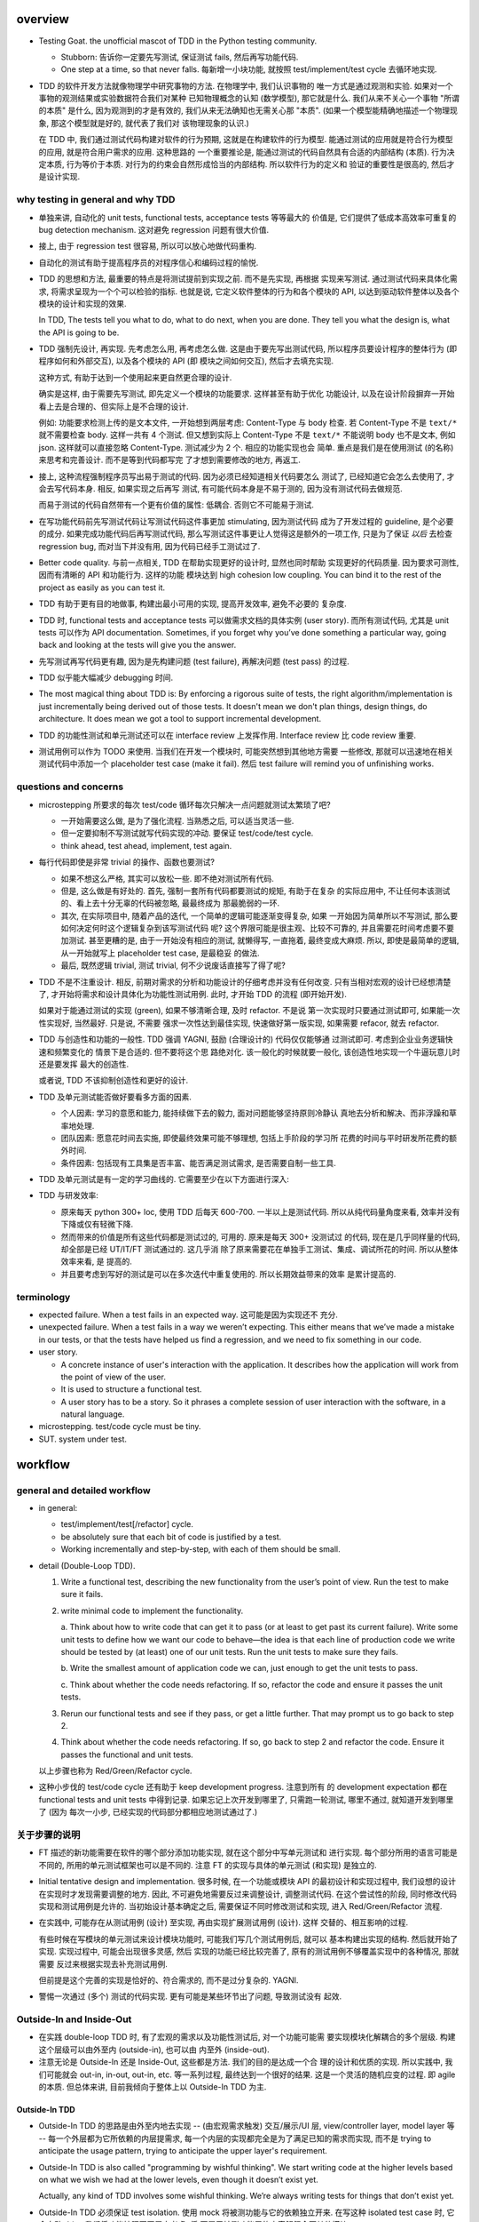 overview
========
- Testing Goat. the unofficial mascot of TDD in the Python testing community.

  * Stubborn: 告诉你一定要先写测试, 保证测试 fails, 然后再写功能代码.

  * One step at a time, so that never falls. 每新增一小块功能, 就按照
    test/implement/test cycle 去循环地实现.

- TDD 的软件开发方法就像物理学中研究事物的方法. 在物理学中, 我们认识事物的
  唯一方式是通过观测和实验. 如果对一个事物的观测结果或实验数据符合我们对某种
  已知物理概念的认知 (数学模型), 那它就是什么.  我们从来不关心一个事物 "所谓
  的本质" 是什么, 因为观测到的才是有效的, 我们从来无法确知也无需关心那 "本质".
  (如果一个模型能精确地描述一个物理现象, 那这个模型就是好的, 就代表了我们对
  该物理现象的认识.)

  在 TDD 中, 我们通过测试代码构建对软件的行为预期, 这就是在构建软件的行为模型.
  能通过测试的应用就是符合行为模型的应用, 就是符合用户需求的应用. 这种思路的
  一个重要推论是, 能通过测试的代码自然具有合适的内部结构 (本质). 行为决定本质,
  行为等价于本质. 对行为的约束会自然形成恰当的内部结构. 所以软件行为的定义和
  验证的重要性是很高的, 然后才是设计实现.

why testing in general and why TDD
----------------------------------

- 单独来讲, 自动化的 unit tests, functional tests, acceptance tests 等等最大的
  价值是, 它们提供了低成本高效率可重复的 bug detection mechanism. 这对避免
  regression 问题有很大价值.

- 接上, 由于 regression test 很容易, 所以可以放心地做代码重构.

- 自动化的测试有助于提高程序员的对程序信心和编码过程的愉悦.

- TDD 的思想和方法, 最重要的特点是将测试提前到实现之前. 而不是先实现, 再根据
  实现来写测试. 通过测试代码来具体化需求, 将需求呈现为一个个可以检验的指标. 
  也就是说, 它定义软件整体的行为和各个模块的 API, 以达到驱动软件整体以及各个
  模块的设计和实现的效果.

  In TDD, The tests tell you what to do, what to do next, when you are done.
  They tell you what the design is, what the API is going to be.

- TDD 强制先设计, 再实现. 先考虑怎么用, 再考虑怎么做. 这是由于要先写出测试代码,
  所以程序员要设计程序的整体行为 (即程序如何和外部交互), 以及各个模块的 API (即
  模块之间如何交互), 然后才去填充实现.

  这种方式, 有助于达到一个使用起来更自然更合理的设计.

  确实是这样, 由于需要先写测试, 即先定义一个模块的功能要求. 这样甚至有助于优化
  功能设计, 以及在设计阶段摒弃一开始看上去是合理的、但实际上是不合理的设计.

  例如: 功能要求检测上传的是文本文件, 一开始想到两层考虑: Content-Type 与 body
  检查. 若 Content-Type 不是 ``text/*`` 就不需要检查 body. 这样一共有 4 个测试.
  但又想到实际上 Content-Type 不是 ``text/*`` 不能说明 body 也不是文本, 例如
  json. 这样就可以直接忽略 Content-Type. 测试减少为 2 个. 相应的功能实现也会
  简单. 重点是我们是在使用测试 (的名称) 来思考和完善设计. 而不是等到代码都写完
  了才想到需要修改的地方, 再返工.

- 接上, 这种流程强制程序员写出易于测试的代码. 因为必须已经知道相关代码要怎么
  测试了, 已经知道它会怎么去使用了, 才会去写代码本身. 相反, 如果实现之后再写
  测试, 有可能代码本身是不易于测的, 因为没有测试代码去做规范.

  而易于测试的代码自然带有一个更有价值的属性: 低耦合. 否则它不可能易于测试.

- 在写功能代码前先写测试代码让写测试代码这件事更加 stimulating, 因为测试代码
  成为了开发过程的 guideline, 是个必要的成分. 如果完成功能代码后再写测试代码,
  那么写测试这件事更让人觉得这是额外的一项工作, 只是为了保证 *以后* 去检查
  regression bug, 而对当下并没有用, 因为代码已经手工测试过了.

- Better code quality. 与前一点相关, TDD 在帮助实现更好的设计时, 显然也同时帮助
  实现更好的代码质量. 因为要求可测性, 因而有清晰的 API 和功能行为. 这样的功能
  模块达到 high cohesion low coupling. You can bind it to the rest of the
  project as easily as you can test it.
  
- TDD 有助于更有目的地做事, 构建出最小可用的实现, 提高开发效率, 避免不必要的
  复杂度.

- TDD 时, functional tests and acceptance tests 可以做需求文档的具体实例 (user
  story). 而所有测试代码, 尤其是 unit tests 可以作为 API documentation.
  Sometimes, if you forget why you’ve done something a particular way, going
  back and looking at the tests will give you the answer.

- 先写测试再写代码更有趣, 因为是先构建问题 (test failure), 再解决问题 (test pass)
  的过程.

- TDD 似乎能大幅减少 debugging 时间.

- The most magical thing about TDD is: By enforcing a rigorous suite of tests,
  the right algorithm/implementation is just incrementally being derived out of
  those tests. It doesn't mean we don't plan things, design things, do
  architecture. It does mean we got a tool to support incremental development.

- TDD 的功能性测试和单元测试还可以在 interface review 上发挥作用. Interface
  review 比 code review 重要.

- 测试用例可以作为 TODO 来使用. 当我们在开发一个模块时, 可能突然想到其他地方需要
  一些修改, 那就可以迅速地在相关测试代码中添加一个 placeholder test case (make
  it fail). 然后 test failure will remind you of unfinishing works.

questions and concerns
----------------------
- microstepping 所要求的每次 test/code 循环每次只解决一点问题就测试太繁琐了吧?

  * 一开始需要这么做, 是为了强化流程. 当熟悉之后, 可以适当灵活一些.

  * 但一定要抑制不写测试就写代码实现的冲动. 要保证 test/code/test cycle.

  * think ahead, test ahead, implement, test again.

- 每行代码即使是非常 trivial 的操作、函数也要测试?

  * 如果不想这么严格, 其实可以放松一些. 即不绝对测试所有代码.

  * 但是, 这么做是有好处的. 首先, 强制一套所有代码都要测试的规矩, 有助于在复杂
    的实际应用中, 不让任何本该测试的、看上去十分无辜的代码被忽略, 最最终成为
    那最脆弱的一环.

  * 其次, 在实际项目中, 随着产品的迭代, 一个简单的逻辑可能逐渐变得复杂, 如果
    一开始因为简单所以不写测试, 那么要如何决定何时这个逻辑复杂到该写测试代码
    呢? 这个界限可能是很主观、比较不可靠的, 并且需要花时间考虑要不要加测试.
    甚至更糟的是, 由于一开始没有相应的测试, 就懒得写, 一直拖着, 最终变成大麻烦.
    所以, 即使是最简单的逻辑, 从一开始就写上 placeholder test case, 是最稳妥
    的做法.

  * 最后, 既然逻辑 trivial, 测试 trivial, 何不少说废话直接写了得了呢?

- TDD 不是不注重设计. 相反, 前期对需求的分析和功能设计的仔细考虑并没有任何改变.
  只有当相对宏观的设计已经想清楚了, 才开始将需求和设计具体化为功能性测试用例.
  此时, 才开始 TDD 的流程 (即开始开发).

  如果对于能通过测试的实现 (green), 如果不够清晰合理, 及时 refactor. 不是说
  第一次实现时只要通过测试即可, 如果能一次性实现好, 当然最好. 只是说, 不需要
  强求一次性达到最佳实现, 快速做好第一版实现, 如果需要 refacor, 就去 refactor.

- TDD 与创造性和功能的一般性. TDD 强调 YAGNI, 鼓励 (合理设计的) 代码仅仅能够通
  过测试即可. 考虑到企业业务逻辑快速和频繁变化的 情景下是合适的. 但不要将这个思
  路绝对化. 该一般化的时候就要一般化, 该创造性地实现一个牛逼玩意儿时还是要发挥
  最大的创造性.

  或者说, TDD 不该抑制创造性和更好的设计.

- TDD 及单元测试能否做好要看多方面的因素.
  
  * 个人因素: 学习的意愿和能力, 能持续做下去的毅力, 面对问题能够坚持原则冷静认
    真地去分析和解决、而非浮躁和草率地处理.

  * 团队因素: 愿意花时间去实施, 即使最终效果可能不够理想, 包括上手阶段的学习所
    花费的时间与平时研发所花费的额外时间.
    
  * 条件因素: 包括现有工具集是否丰富、能否满足测试需求, 是否需要自制一些工具.

- TDD 及单元测试是有一定的学习曲线的. 它需要至少在以下方面进行深入:

  .. TODO 理论, 工具, 实践, 解决问题, 熟练

- TDD 与研发效率:

  * 原来每天 python 300+ loc, 使用 TDD 后每天 600-700. 一半以上是测试代码.
    所以从纯代码量角度来看, 效率并没有下降或仅有轻微下降.

  * 然而带来的价值是所有这些代码都是测试过的, 可用的. 原来是每天 300+ 没测试过
    的代码, 现在是几乎同样量的代码, 却全部是已经 UT/IT/FT 测试通过的. 这几乎消
    除了原来需要花在单独手工测试、集成、调试所花的时间. 所以从整体效率来看, 是
    提高的.

  * 并且要考虑到写好的测试是可以在多次迭代中重复使用的. 所以长期效益带来的效率
    是累计提高的.

terminology
-----------

- expected failure. When a test fails in an expected way. 这可能是因为实现还不
  充分.

- unexpected failure. When a test fails in a way we weren’t expecting. This
  either means that we’ve made a mistake in our tests, or that the tests have
  helped us find a regression, and we need to fix something in our code.

- user story.

  * A concrete instance of user's interaction with the application. It
    describes how the application will work from the point of view of the user.

  * It is used to structure a functional test.

  * A user story has to be a story. So it phrases a complete session of user
    interaction with the software, in a natural language.

- microstepping. test/code cycle must be tiny.

- SUT. system under test.

workflow
========

general and detailed workflow
-----------------------------
.. |tdd-workflow| image:: tdd-workflow.png

- in general:
  
  * test/implement/test[/refactor] cycle.

  * be absolutely sure that each bit of code is justified by a test.

  * Working incrementally and step-by-step, with each of them should be small.

- detail (Double-Loop TDD).

  |tdd-workflow|

  1. Write a functional test, describing the new functionality from the user’s
     point of view. Run the test to make sure it fails.

  2. write minimal code to implement the functionality.

     a. Think about how to write code that can get it to pass (or at least to
     get past its current failure). Write some unit tests to define how we want
     our code to behave—the idea is that each line of production code we write
     should be tested by (at least) one of our unit tests. Run the unit tests
     to make sure they fails.

     b. Write the smallest amount of application code we can, just enough to
     get the unit tests to pass.

     c. Think about whether the code needs refactoring. If so, refactor the
     code and ensure it passes the unit tests.

  3. Rerun our functional tests and see if they pass, or get a little further.
     That may prompt us to go back to step 2.

  4. Think about whether the code needs refactoring. If so, go back to step 2
     and refactor the code. Ensure it passes the functional and unit tests.

  以上步骤也称为 Red/Green/Refactor cycle.

- 这种小步伐的 test/code cycle 还有助于 keep development progress. 注意到所有
  的 development expectation 都在 functional tests and unit tests 中得到记录.
  如果忘记上次开发到哪里了, 只需跑一轮测试, 哪里不通过, 就知道开发到哪里了 (因为
  每次一小步, 已经实现的代码部分都相应地测试通过了.)

关于步骤的说明
--------------

* FT 描述的新功能需要在软件的哪个部分添加功能实现, 就在这个部分中写单元测试和
  进行实现. 每个部分所用的语言可能是不同的, 所用的单元测试框架也可以是不同的.
  注意 FT 的实现与具体的单元测试 (和实现) 是独立的.

* Initial tentative design and implementation. 很多时候, 在一个功能或模块 API
  的最初设计和实现过程中, 我们设想的设计在实现时才发现需要调整的地方. 因此,
  不可避免地需要反过来调整设计, 调整测试代码. 在这个尝试性的阶段, 同时修改代码
  实现和测试用例是允许的. 当初始设计基本确定之后, 需要保证不同时修改测试和实现,
  进入 Red/Green/Refactor 流程.

* 在实践中, 可能存在从测试用例 (设计) 至实现, 再由实现扩展测试用例 (设计). 这样
  交替的、相互影响的过程.
  
  有些时候在写模块的单元测试来设计模块功能时, 可能我们写几个测试用例后, 就可以
  基本构建出实现的结构. 然后就开始了实现. 实现过程中, 可能会出现很多灵感, 然后
  实现的功能已经比较完善了, 原有的测试用例不够覆盖实现中的各种情况, 那就需要
  反过来根据实现去补充测试用例.

  但前提是这个完善的实现是恰好的、符合需求的, 而不是过分复杂的. YAGNI.

* 警惕一次通过 (多个) 测试的代码实现. 更有可能是某些环节出了问题, 导致测试没有
  起效.

Outside-In and Inside-Out
-------------------------
- 在实践 double-loop TDD 时, 有了宏观的需求以及功能性测试后, 对一个功能可能需
  要实现模块化解耦合的多个层级. 构建这个层级可以由外至内 (outside-in), 也可以由
  内至外 (inside-out).

- 注意无论是 Outside-In 还是 Inside-Out, 这些都是方法. 我们的目的是达成一个合
  理的设计和优质的实现. 所以实践中, 我们可能就会 out-in, in-out, out-in, etc.
  等一系列过程, 最终达到一个很好的结果. 这是一个灵活的随机应变的过程. 即 agile
  的本质. 但总体来讲, 目前我倾向于整体上以 Outside-In TDD 为主.

Outside-In TDD
^^^^^^^^^^^^^^
- Outside-In TDD 的思路是由外至内地去实现 -- (由宏观需求触发) 交互/展示/UI 层,
  view/controller layer, model layer 等 -- 每一个外层都为它所依赖的内层提需求, 
  每一个内层的实现都完全是为了满足已知的需求而实现, 而不是 trying to anticipate
  the usage pattern, trying to anticipate the upper layer's requirement.

- Outside-In TDD is also called "programming by wishful thinking". We start
  writing code at the higher levels based on what we wish we had at the lower
  levels, even though it doesn’t exist yet.

  Actually, any kind of TDD involves some wishful thinking. We’re always
  writing tests for things that don’t exist yet.

- Outside-In TDD 必须保证 test isolation. 使用 mock 将被测功能与它的依赖独立开来.
  在写这种 isolated test case 时, 它会自动 drive 我们将功能按照不同层去考虑, 将
  不属于被测功能层的内容解耦合至其他模块.

- Isolated test 只测试该功能层的逻辑, 这包括它自身的 API 以及依赖调用. 不测试任
  何其他层的逻辑和 side effects. 并且这种该测试什么、不该测试什么实际上由 mock
  来强制执行了, 因为依赖全部被 mock 掉了, 没办法去测试其他层的逻辑和副作用.

- 我们可以认为一个功能的多个实现层是相互协作的关系, 即互为 collaborator.
  每个 collaborator 提供的 API 就是它与其他 collaborator 之间的 contract.
  Whenever we mock out the behaviour of one layer, we have to make a mental
  note that there is now an implicit contract between the layers, and that a
  mock on one layer should probably translate into a test at the layer below.

- Listen to your tests. If a "dependency is hard to mock, then it's
  definitely hard to use for the object that'll actually be using it."

  换句话说, 如果在测试代码中发现被测功能的某个依赖 mock 起来比较费劲,
  那说明它的 API 不太容易使用, 可能需要重构这个依赖的 API.

- 如果一个测试用例需要很多 mock 才能保证被测功能与它的依赖隔离开来, 才能
  保证仅仅是在测试该层的功能逻辑, 则说明代码实现可能可以优化, 降低耦合.

- 使用 Outside-In TDD 时, 需要尽量保证测试代码对被测功能的细节访问仅限于其他
  层 API 部分. 避免太多耦合. London-school TDD routinely provides feedback
  about whether each unit's usage is awkward under real-world conditions.

- Outside-In TDD 的缺点:

  * Outside-In TDD 的最大缺点是为了测试隔离 (通过 mock), 对一个实现层的测试, 必
    须要清楚被测实现层的底层依赖, 以及清楚被测实现层是如何使用底层 API 的. 这样
    测试不可避免地与被测功能的实现细节有一定的耦合. 从而提高了重构的成本.
 
  * 让程序员关注于那些对用户直接可见的功能部分, 要小心不要忽视了 不对用户直接可
    见的功能部分, 例如 security features. 对于这些功能, 必须提醒 自己要去实现.

Inside-Out TDD
^^^^^^^^^^^^^^
- Inside-Out TDD. the natural way most people intuitively work before they
  encounter TDD. After coming up with a design, the natural inclination is to
  implement it starting with the innermost, lowest-level components first.

- It feels comfortable because it means you’re never working on a bit of code
  that is dependent on something that hasn’t yet been implemented. Each bit
  of work on the inside is a solid foundation on which to build the next
  layer out.

- The most obvious problem with inside-out is that it requires us to stray
  from a TDD workflow. Instead of solving the most imminent testing failure,
  we decide to ignore that and go off to the lowest level to build from
  there (with test/code cycle).

- Inside-Out may build inner components that are more general or more capable
  than we actually need, which is a waste of time. It may build inner
  components' APIs that is incompetent for upper layer's use. Even worse,
  the lower level components might not even solve the upper layer's problem.

With refactoring
----------------
- When refactoring, the code should starts with working state, then move
  incrementally to another working state. 步伐尽量可控, 过程中每一步都要
  保证测试通过, 不要一次性做一大堆修改然后扯着蛋.

  The step-by-step approach, in which you go from working code to working code,
  is really counterintuitive. 甚至中间的一些 working state 极其错误, 完全不合理.
  但这完全是为了不破坏已经建立的局面, 然后一步一步向更好的局面发展.

- You can begin refactoring only when you know you are safe to refactor.
  也就是说, 例如我们已经完成一个功能还没有开始新功能的开发, 或者至少我们现在
  位于 working state. 不要在半截上开始 refactor, 此时应该先记下稍后需要
  refactor.

- Don’t refactor code against failing tests, except for the test you are
  currently working on.

TDD on deployment
-----------------
- TDD 的思路还可以应用于服务器应用部署方面 (非容器化的方式). 一步一步地配置,
  work incrementally, make one change at a time, and run your tests frequently.

  When things (inevitably) go wrong, resist the temptation to flail about and
  make other unrelated changes in the hope that things will start working
  again; instead, stop, go backward if necessary to get to a working state, and
  figure out what went wrong before moving forward again.

  Don't fall into the Refactoring-Cat trap on the server.

About prototyping
-----------------
- prototyping: 尝试和学习一个新的工具, 设计一个新的解决方法时, 可能需要一些
  表达基本思想的原型代码. 这就是在做 prototype. 在 TDD 中也称为 spike.

- 在做原型时, 完全可以不管 TDD 或只有必要的测试代码, 纯粹尝试性的 try if it
  works as expected.

- 在将 prototype 重新整理为系统化的设计和实现时 (de-spike), 再认真地 TDD.

test classifications
====================

- The functional tests are driving what development we do from a high level
  (outside), while the unit tests drive what we do at a low level (internal).

- The functional tests are the ultimate judge of whether your application works
  or not. The unit tests are a tool to help you along the way.

- Functional tests should help you build an application with the right
  functionality, and guarantee you never accidentally break it. Unit tests
  should help you to write code that’s clean and bug free.

- functional tests 校验应用对外的功能, 只要应用的功能逻辑不变, functional tests
  的逻辑就应该是不变的. unit tests 校验程序模块对内的功能, 同样地程序模块的 API
  不变, unit tests 的逻辑就应该不变. 还存在应用的外部功能不变, 但程序实现修改的
  情况, 此时就是 functional tests 不变, 但 unit tests 需要根据模块实现的变化进行
  相应的改变.

functional test (FT)
--------------------

- functional test, 在 TDD 只关注于研发阶段, 这里主要指的是研发阶段的功能性测试, 这
  不同于集成测试或系统测试时的功能性测试.

- FTs test how application *functions* from the user's point of view.

- The main point is that these kinds of tests look at how the whole application
  functions, from the outside, from end user's point of view, rather than from
  the programmer's point of view.

- 因为 FT 具有最终的视角, an FT can be a precise specification for your
  application. It tends to track what you might call a *User Story*, and
  follows how the user might work with a particular feature and how the app
  should respond to them.

- An application's functional tests should tell the user story or covers the
  specification in an programmatical way. The specification can be made more
  explicit by comments etc.

- When creating a new FT, we can write the comments first, to capture the key
  points of the user story or specification.

- 即使需求通过 specification 的形式呈现, 一组功能性测试本身必然是基于某个
  具体的 user story 来呈现和校验的 (user story 是 specification 的具体呈现). We
  use comments to explain the User Story in our functional tests, by forcing us
  to make a coherent story out of the test, it makes sure we’re always testing
  from the point of view of the user.

- 功能性测试中可以测试 style design 是否按预期加载, 但不严格测试 style 本身.
  例如对前端页面, 测试方法可以是: 大致地测试一下某个页面组件是否在预期位置附近,
  以确定 style 文件被加载 (smoke test for css file loading).

- 注意 TDD 使用的 functional tests 是不同于集成测试或系统测试中的功能性测试.
  
  * TDD 时的 FT 目的是 drive design, testing design during development.
    而集成和系统测试的目的就是测试, 而且是对开发完毕后的软件进行测试.
    
  * TDD 时的 FT 必须执行迅速, 快速给出反馈, 若涉及 external services, 必须
    mock. 而集成测试和系统测试必须是在真实的服务上进行测试.

- 如何组织功能性测试?

  * 对每个 feature, 单独创建一个 test file. 这个 test file 中包含一个或多个
    相关的 test class.

  * 每个 feature 可能需要多个 user stories 从不同方面具体化. 对应于一个 test
    class 的多个 test method. 每个 test method 表达一个完整的 user story.

- 功能性测试因为是从用户角度进行测试, 这样的测试应该尽量保证与 SUT 的实现细节
  相独立. 即黑盒测试. 然而, 由于这是研发阶段的测试, 在恰当的时候, 可以走一些
  捷径, 访问实现细节进行更方便、更高效的 baseline setup. 这需要根据具体情况
  分析决定.

- 由于 FT 相对肯定比 UT 执行起来慢一些, 为了提高 TDD cycle 速度, 可以适当地
  只执行与当前开发功能相关的 FTs, 不执行全部 FTs. 将执行全部研发阶段的 FTs
  的任务留给构建服务器去完成.

integration test
----------------

- 集成测试同样也可以 drive 模块的设计和实现.

- 在 Outside-In TDD 流程中, 集成测试可以由两部分构成:
  
  * 简单地将各个实现层的单元测试的 mock 全部去掉, 成为一部分功能性测试.

  * 单独进行一些相对整体的操作和检验.

- 把单元测试的 mock 去掉后, 测试的独立性就完全消除了. 模块之间进行了真实的
  相互调用, 这就达到了集成测试的目的.

- 在 TDD 流程中, 集成测试位于单元测试与研发阶段的功能性测试之间, 它的主要作用
  是 provide a faster feedback cycle, and help you identify more clearly what
  integration problems you suffer from, 以打通各个层. 因其快速, 可以快速检验.
  这是功能性测试不够合适的地方.

unit test
---------
- Unit tests test the application from the inside, from the point of view of
  the programmer (about the interactions of the internal components of
  application).

- Test program logic, flows, configuration, etc. that changes. Don't test
  constants, because it's useless -- constants nevers changes it's written as
  is and works as is.

  这里 constant 的含义是广泛的, 不仅仅是写死在代码中的常量, 还包含例如不变的
  模板文件等不会变的固定的 entity.

- 在单元测试中, 需要仔细考虑什么是变的, 什么是不变的, 才能只对变化的部分做测试.

- 单元测试应该尽量保证独立性, 只测试 SUT 本身, 而不测试它的依赖. 这需要使用
  mock 来达成.
  
  有些时候, SUT 与它的依赖或者说它外部的东西的界限不是那么清晰的, 例如当使用
  framework 时. 这时, 不可避免地, unit test 变成了一定程度上的 integration
  test. 这没有绝对清晰的界限. 只能说, 能保证独立时尽量保证独立.

- 如果要写保证具有完善的独立性的单元测试, 不可避免地需要接触和了解一定程度的
  implementation details, 以保证自己的代码之外的逻辑能及时切断. 这一点, 尤其是
  当自己的代码与 framework 交互时尤其显著. 此时, 我们需要了解一些 framework 本
  身的实现细节.

- 如何组织单元测试?

  * 一般情况下, 每个源代码文件对应一个单元测试文件.

  * 对每个 class 和 function, 至少有一个 unit test, 即使只是 placeholder test.
    (See `questions and concerns`_ for reason.)

- 区分清晰模块功能的归属关系才能避免单元测试的重复.

  例如, module A depends on module B. 作为一个整体, AB 面对 3 种输入有三种输出.
  然而, 这三种情况实际上完全是由于 B 存在 3 种情况. 而 A 只是对 B 的输入输出进
  行预处理. 所以对 A 单独而言, 并不存在 3 种情况. 那么对 A 的单元测试只需测试预
  处理逻辑部分即可. 对 B 的单元测试则需要测试 3 种情况. 不该对 A 测试 3 种情况,
  再重复对 B 测试相同的三种情况.

- 由于单元测试时, SUT 的依赖全部都被 mock 掉了. 一定要配合集成测试和功能性测试
  来保证模块之间的协作是通畅的. 否则可能会导致 API 输入或输出与实际不符的 bug.

design patterns
===============

- 功能性测试代码应当是与实现独立的. 即功能性测试不直接引用实现细节 (只检验
  实现). 它是从外部观测. 功能性测试与所测试功能的实现完全可以在两种不同的语言
  中写.

- Each test should only test one thing. Just like each function should only
  does one thing.

  * 对于功能性测试, 一个 test case 只测试一个 user story. 注意到一个 user story 
    可能很长, 需要检测很多个功能点.

  * 对于单元测试, 一个 test case 只测试被测对象的一个行为点. 对一个行为点的
    检测, 应该只需要一个或少量几个相关的 assertions. 避免多个 assertions 串在
    一起.

  意义:
  
  * 模块化、重用、职责清晰
    
  * 由于每个测试是独立执行的, 每个测试只检测一个问题, 有助于同时检测和发现
    多个问题. 如果将多个不相互依赖的测试逻辑放在一个测试单元中执行, 第一个
    不通过的部分就会 raise exception, 后续的测试则不会执行.

  * It helps you isolate the exact problem you may have, when you later come
    and change your code and accidentally introduce a bug.

- 尽量减少不同测试用例之间的重复. 尽量不重复测试相同的行为点.

- Ensure isolations between test cases.

  * Properly isolated tests can be run in any sequence.

  * Always rebuild your starting state from scratch.

  * 如果多个测试需要共享某个初始状态, each test must cleans up properly after
    itself.

- Carefully deal with tested code containing asynchronous operation.

  * Best solution: 对于异步操作, 如果它接受传入 callback 是最好的. 此时可利用
    callback 去检测结果.

  * Normal solution: Polling the result of async operation. Caller 必须等着
    结果返回, 让异步变成同步. 不能让异步操作就那么溜过去. 设置尽量小的 polling
    interval, 并设置 polling upper bound. (Avoid hardcode single sleep.)

- Do not actually access external services in unit and functional tests.
  External services are not in developer's control, thus introduces
  non-determinism. Also, accesssing external services is usually slow, which
  slows down TDD development cycle. Mock their APIs, so that they are in our
  control and fast.

- Ensure tests are deterministic.
  
  A test is non-deterministic when it passes sometimes and fails sometimes,
  without any noticeable change in the code, tests, or environment. Such tests
  fail, then you re-run them and they pass.

  Non-deterministic tests have two problems:

  * They are useless.

  * They infects the whole test suite. Initially people will look at the
    failure report and notice that the failures are in non-deterministic tests,
    but soon they'll lose the discipline to do that. Once that discipline is
    lost, then a failure in the healthy deterministic tests will get ignored
    too. At that point you've lost the whole game and might as well get rid of
    all the tests.

  Analysis to non-deterministic tests:

  * 不确定性的测试的可能原因: 1) 测试之间没有保证更好的独立性; 2) 异步操作
    在时间上的不确定性导致测试结果不确定; 3) 测试需依赖于外部服务, 后者的
    不确定性 (例如可用性) 导致结果不确定.

  * 如果目前没有时间处理这些不确定性的测试, 先隔离至另一个 test suite. 然后
    及时处理. A danger here is that tests keep getting thrown into quarantine
    and forgotten, which means your bug detection system is eroding.

- 当开始实现一个设计时, split work out into small, achievable tasks. 抑制
  一次实现所有设计的冲动. 每实现一部分功能时, 一定要先写测试.

- 当重构时, move step-by-step, from working state to working state. Being
  the testing goat, not the refactoring cat. Our natural urge is often to dive
  in and fix everything at once... But if we’re not careful, we’ll end up
  like Refactoring Cat, in a situation with loads of changes to our code and
  nothing working again.

- YAGNI. You ain’t gonna need it! Avoid the temptation to write code that you
  think might be useful, just because it suggests itself at the time.

- About testing on design and layout.

  基本原则: Don't test aesthetics in automated tests.
  
  这是因为: 1) 样式设计都是在静态文件中固定写好的, 这相当于常量的地位; 2) 对
  style 的测试容易比较 brittle, 需要经常修改; 3) 样式设计最好是由人类去辨别.
  
  但是, 进行某些基本的 style checking 还是可以的, 以保证比如静态文件正确加载,
  预期的效果大致达成. It is valuable to have some kind of minimal "smoke test"
  which checks that your static files and CSS are working.

  Try to write the minimal tests that will give you confidence that your design
  and layout is working, without testing what it actually is. Aim to leave
  yourself in a position where you can freely make changes to the design and
  layout, without having to go back and adjust tests all the time.

- Sometimes it's useful to skip on a test which is testing something you
  haven't written yet. 但注意及时 unskip it.

- Do not test for developer's stupidity. You should trust yourself (and fellow
  developers) not to do something deliberately stupid, but not something
  accidentally stupid. (If not, you have a much bigger problem.)

- 代码逻辑映射与单元测试之间映射的一些 rules of thumb:

  * Any ``if`` statement means an extra test.

  * Any ``try/catch`` exception handling means an extra test.

- Readability vs duplication for unit tests.[SODupUT]_

  * 对单元测试, 易读性是更重要的特性. If a test fails, you want the problem to
    be obvious.

  * 适当地 refactor 和抽象有助于保持单元测试的清晰可读, as long as it doesn't
    obscure anything, and eliminating the duplication in your tests may lead to
    a better API. 但太多抽象和 DRY 会损害单元测试结果的易读性. Developer
    shouldn't have to wade through a lot of heavily factored test code to
    determine exactly what failed.

  * 不同的测试用例可能会有一些重复, 这是允许的. 但同时也要警惕, 如果好几个
    测试用例都在测试相同的内容, 那它们本身应该合并为一个测试.

  * 此外, (错误地) 检测被测功能的实现而不是它的 API, 也会导致多处重复, 这
    本来就是该避免的. 避免测试实现细节, 除非涉及外部服务接口处.

- fake data.

  * 测试时可以使用比较符合实际的 fake data.

  * 保证测试数据的可重复性. 如果使用随机数据, 应保证每次独立执行的测试, 都使用
    相同的 seed.

- Rule of thumb for different type of tests in a project.

  * unit test. 70%.

  * integration test. 20%.

  * UI test (functional test). 10%.

- TDD 是先写测试再写实现的. 这要求作者必须对功能的实现细节先规划好. 一开始这是
  不适应的, 并且对相对复杂的模块会比较困难. 这要求作者能够对功能如何实现有良好
  的把握.

- 测试代码的分类和命名:

  * 单元测试按模块来分类.

  * 集成测试从功能整体上的不同测试涵盖面来分类.

  * 功能性测试按需求点和用户故事来分类.

Techniques
==========

test double
-----------
- Conventionally, mocks may refer collectively to test stub, test spy, and mock
  object.

mock
^^^^
- Mock 的基本概念是使用一个假的 service call 来替代真实的 service call, so that
  to eliminate dependencies. service call 本身的设计应该是一个不透明的接口, 即
  有规范设计的输入和输出. mock 能够完全替换这个 service call, 则需要具有完全 相
  同的接口.

  Mock 必须具有与原操作相同的接口, 才能发挥测试的意义. 即保证功能实现中对外部
  服务的调用是正确的.

- 必要时还需要在单元测试中检查对 service call 的调用输入和输出的检测. 以保证对
  服务的调用确实是符合预期的 (因为 mock 接口正确还不够, 调用参数还需要正确.)

- The usage of mocks.

  * to eliminate dependencies for a SUT.

  * When a dependency has no return value. (behavior verification)

  * Ease the testing of different SUT logic branches. 有时候一些逻辑分支很难
    在真实情况下构建, 使用 mock 则可以轻易地伪造实际中难以测试的情况.

  * eliminate dependency on database calls, to speed up unit testing.

  * Don't have to wait for implementing SUT's dependency to test the SUT.
    (Outside-In TDD)

- 在一个功能的单元测试中, 对 mock 调用情况的检测不可避免地是在测试功能的实现细节,
  而不是它的 API. 因此, 过分地对 mock 的测试可能导致测试用例与功能实现细节强耦合.

  而另一方面, 对 mock 调用的检验却也是必不可少的. 因为我们在单元测试时, 人为地将
  外部服务从功能代码中切断, 硬生生地切出来第三组 (输入输出之外) 接口. 少了真实
  的外部服务对代码逻辑的检验, 就要求我们去检验代码对这组接口的访问情况, 以保证
  正确性.

  此外, 在 Outside-In TDD 中, mock 是保证单元测试隔离性的必要手段. 即需要 mock
  掉所有它依赖的 (从而是尚未实现的) 模块 API.

  因此, 构造对 mock 的检验需要谨慎小心. 尽量一般化, 考虑到多种可能的调用模式,
  避免被测功能逻辑没有修改, 却需要测试代码跟着 external service 调用的修改而
  修改的问题.

  It’s better to test behaviour, not implementation details; test what happens,
  not how you do it. Mocks often end up erring too much on the side of the
  "how" rather than the "what".

- 在 dynamic language 中, 经常使用 monkey patching 方法来 dynamically
  substitute calls to external services with a mock.

- 以 python 为例, 手动 mock 与单元测试的流程大致为:

  .. code:: python

    def test_foo():

        def fake_call(arg1, arg2, kwarg1=foo, kwarg2=bar):
            fake_call.arg1 = arg1
            fake_call.arg2 = arg2
            fake_call.kwarg1 = kwarg1
            fake_call.kwarg2 = kwarg2
            return value

        # mock
        module.external_call = fake_call
        # call operation being tested
        ret = operation_being_tested(a, b, c)
        # test operation's result and side effects
        # ...
        # test service call
        assert fake_call.arg1 == "something"
        assert fake_call.arg2 == "something else"

- 很多语言已经提供方便的 mock library, 一般无需手动构建替代的 mock function, 也
  无需手动替换方法和调用.

- 在 mock 时, 一定要正确地判断 SUT 依赖的 API 是什么, 即它与外部交互的点是什么.
  只应该 mock dependency 与 SUT 交互处的 API. 而不该去 mock 更多的东西. 例如,
  SUT 调用另一个模块中的 ``cls.method``, 只应该 mock ``cls.method``, 而不该去
  mock ``cls`` 整体.
https://www.youtube.com/watch?v=wf-BqAjZb8M
test fixtures
-------------
- A test fixture is a fixed state of a set of objects used as a baseline for
  running tests.

- The purpose of a test fixture is to ensure that there is a well known and
  fixed environment in which tests are run.

- Fixture can be not only database states, but also general precondition setup
  in all other aspects.

- The benefits of test fixture.

  * reduce duplication and automatically ensure baseline environment is always
    set up before running a test.

references
==========
.. [SODupUT] `Is duplicated code more tolerable in unit tests? <https://stackoverflow.com/questions/129693/is-duplicated-code-more-tolerable-in-unit-tests>`_
